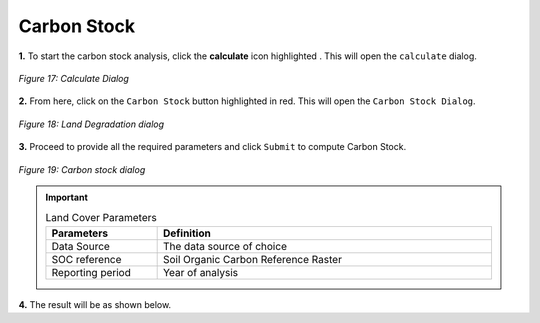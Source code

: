 =============
Carbon Stock
=============

.. |calculate| image:: ../../_static/calculate.png
   :height: 32px

**1.** To start the carbon stock analysis, click the **calculate** icon highlighted |calculate|. This will open the ``calculate`` dialog.

.. figure:: ../../_static/calculateSDG.png
    :alt: Calculate Dialog.
    :align: center

    *Figure 17: Calculate Dialog*

**2.** From here, click on the ``Carbon Stock`` button highlighted in red. This will open the ``Carbon Stock Dialog``.

.. figure:: ../../_static/SDGCarbonStock.png
    :alt: SDG Dialog
    :align: center

    *Figure 18: Land Degradation dialog*

**3.** Proceed to provide all the required parameters and click ``Submit`` to compute Carbon Stock.

.. figure:: ../../_static/carbonStock.png
    :alt: Carbon Stock Dialog
    :align: center

    *Figure 19: Carbon stock dialog*

.. important::

    .. list-table:: Land Cover Parameters
        :width: 100%
        :widths: 25 75
        :header-rows: 1

        * - Parameters
          - Definition
        * - Data Source
          - The data source of choice
        * - SOC reference
          - Soil Organic Carbon Reference Raster
        * - Reporting period
          - Year of analysis

**4.** The result will be as shown below.